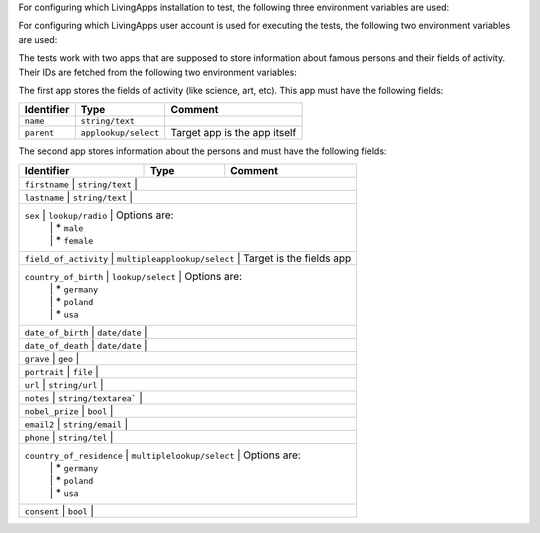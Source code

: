 For configuring which LivingApps installation to test, the following
three environment variables are used:

.. envvar:: LA_LIVINGAPI_TEST_CONNECT
	The connectstring for the database.

.. envvar:: LA_LIVINGAPI_TEST_UPLOADDIR
	The upload directory for files, as an ``ssh:`` URL.

.. envvar:: LA_LIVINGAPI_TEST_HOSTNAME
	The hostname of the installation, which is use for making HTTP requests

For configuring which LivingApps user account is used for executing the tests,
the following two environment variables are used:

.. envvar:: LA_LIVINGAPI_TEST_USER
	The account name (i.e. the email address) of the account to use.

.. envvar:: LA_LIVINGAPI_TEST_PASSWD
	The password of the account to use.

The tests work with two apps that are supposed to store information about
famous persons and their fields of activity. Their IDs are fetched from the
following two environment variables:

.. envvar:: LA_LIVINGAPI_TEST_FIELDAPP
	The id of the app containing fields of activity.

.. envvar:: LA_LIVINGAPI_TEST_PERSONAPP
	The id of the app containing famous persons.

The first app stores the fields of activity (like science, art, etc). This
app must have the following fields:

+------------+----------------------+------------------------------+
+ Identifier | Type                 | Comment                      |
+============+======================+==============================+
| ``name``   | ``string/text``      |                              |
+------------+----------------------+------------------------------+
| ``parent`` | ``applookup/select`` | Target app is the app itself |
+------------+----------------------+------------------------------+

The second app stores information about the persons and must have the following
fields:

+--------------------------+------------------------------+--------------------------+
+ Identifier               | Type                         | Comment                  |
+==========================+==============================+==========================+
| ``firstname``            | ``string/text``              |                          |
+------------------------------------------------------------------------------------+
| ``lastname``             | ``string/text``              |                          |
+------------------------------------------------------------------------------------+
| ``sex``                  | ``lookup/radio``             | Options are:             |
|                          |                              | * ``male``               |
|                          |                              | * ``female``             |
+------------------------------------------------------------------------------------+
| ``field_of_activity``    | ``multipleapplookup/select`` | Target is the fields app |
+------------------------------------------------------------------------------------+
| ``country_of_birth``     | ``lookup/select``            | Options are:             |
|                          |                              | * ``germany``            |
|                          |                              | * ``poland``             |
|                          |                              | * ``usa``                |
+------------------------------------------------------------------------------------+
| ``date_of_birth``        | ``date/date``                |                          |
+------------------------------------------------------------------------------------+
| ``date_of_death``        | ``date/date``                |                          |
+------------------------------------------------------------------------------------+
| ``grave``                | ``geo``                      |                          |
+------------------------------------------------------------------------------------+
| ``portrait``             | ``file``                     |                          |
+------------------------------------------------------------------------------------+
| ``url``                  | ``string/url``               |                          |
+------------------------------------------------------------------------------------+
| ``notes``                | ``string/textarea```         |                          |
+------------------------------------------------------------------------------------+
| ``nobel_prize``          | ``bool``                     |                          |
+------------------------------------------------------------------------------------+
| ``email2``               | ``string/email``             |                          |
+------------------------------------------------------------------------------------+
| ``phone``                | ``string/tel``               |                          |
+------------------------------------------------------------------------------------+
| ``country_of_residence`` | ``multiplelookup/select``    | Options are:             |
|                          |                              | * ``germany``            |
|                          |                              | * ``poland``             |
|                          |                              | * ``usa``                |
+------------------------------------------------------------------------------------+
| ``consent``              | ``bool``                     |                          |
+------------------------------------------------------------------------------------+
